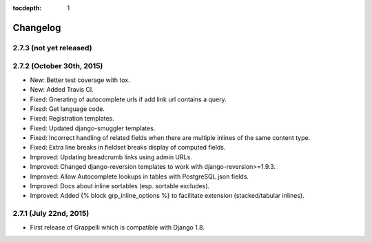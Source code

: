 :tocdepth: 1

.. |grappelli| replace:: Grappelli
.. |filebrowser| replace:: FileBrowser

.. _changelog:

Changelog
=========

2.7.3 (not yet released)
------------------------

2.7.2 (October 30th, 2015)
--------------------------

* New: Better test coverage with tox.
* New: Added Travis CI.
* Fixed: Gnerating of autocomplete urls if add link url contains a query.
* Fixed: Get language code.
* Fixed: Registration templates.
* Fixed: Updated django-smuggler templates.
* Fixed: Incorrect handling of related fields when there are multiple inlines of the same content type.
* Fixed: Extra line breaks in fieldset breaks display of computed fields.
* Improved: Updating breadcrumb links using admin URLs.
* Improved: Changed django-reversion templates to work with django-reversion>=1.9.3.
* Improved: Allow Autocomplete lookups in tables with PostgreSQL json fields.
* Improved: Docs about inline sortables (esp. sortable excludes).
* Improved: Added {% block grp_inline_options %} to facilitate extension (stacked/tabular inlines).

2.7.1 (July 22nd, 2015)
-----------------------

* First release of Grappelli which is compatible with Django 1.8.
